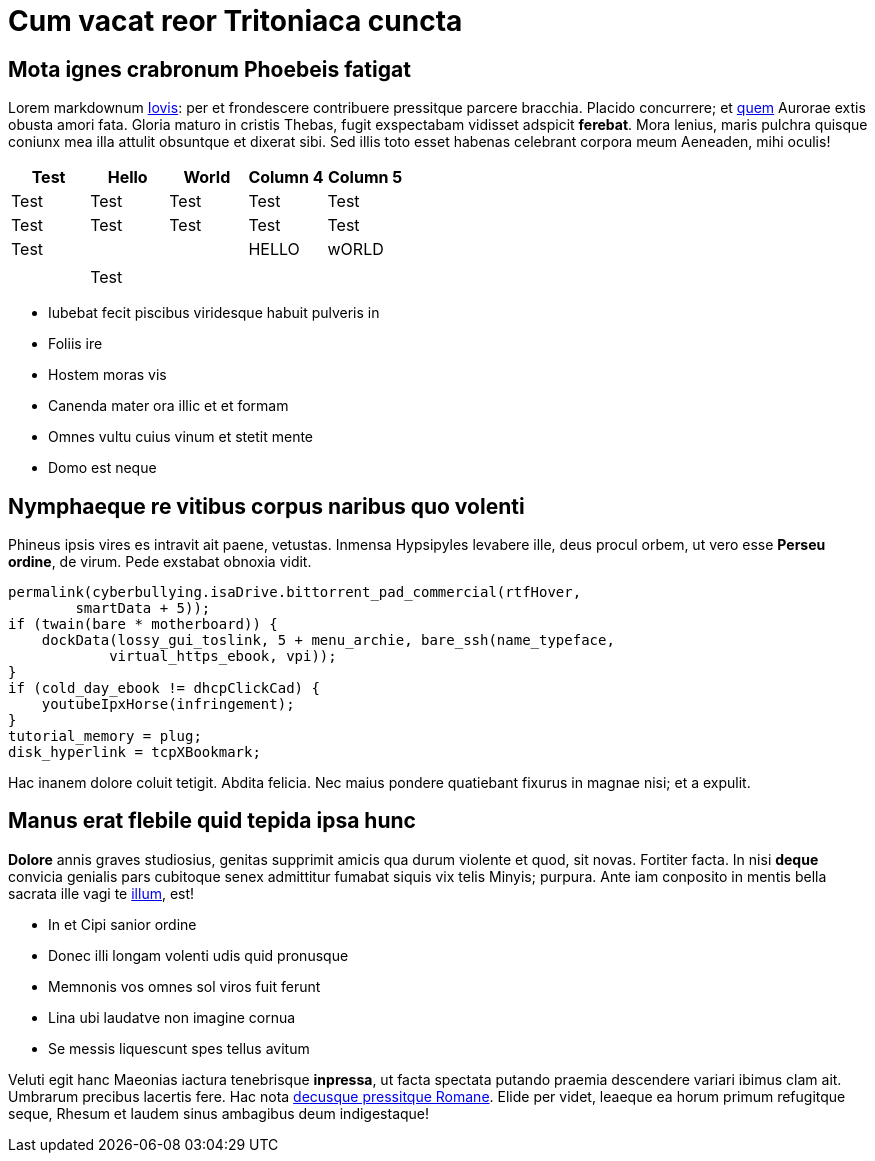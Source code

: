 = Cum vacat reor Tritoniaca cuncta

== Mota ignes crabronum Phoebeis fatigat

Lorem markdownum http://auro.net/[Iovis]: per et frondescere contribuere
pressitque parcere bracchia. Placido concurrere; et
http://est-et.org/iramnec[quem] Aurorae extis obusta amori fata. Gloria maturo
in cristis Thebas, fugit exspectabam vidisset adspicit *ferebat*. Mora lenius,
maris pulchra quisque coniunx mea illa attulit obsuntque et dixerat sibi. Sed
illis toto esset habenas celebrant corpora meum Aeneaden, mihi oculis!

|===
| Test | Hello | World | Column 4 | Column 5

| Test
| Test
| Test
| Test
| Test

| Test
| Test
| Test
| Test
| Test

| Test
|
|
| HELLO
| wORLD

|
|
|
|
|

|
| Test
|
|
|
|===

* Iubebat fecit piscibus viridesque habuit pulveris in
* Foliis ire
* Hostem moras vis
* Canenda mater ora illic et et formam
* Omnes vultu cuius vinum et stetit mente
* Domo est neque

== Nymphaeque re vitibus corpus naribus quo volenti

Phineus ipsis vires es intravit ait paene, vetustas. Inmensa Hypsipyles levabere
ille, deus procul orbem, ut vero esse *Perseu ordine*, de virum. Pede exstabat
obnoxia vidit.

 permalink(cyberbullying.isaDrive.bittorrent_pad_commercial(rtfHover,
         smartData + 5));
 if (twain(bare * motherboard)) {
     dockData(lossy_gui_toslink, 5 + menu_archie, bare_ssh(name_typeface,
             virtual_https_ebook, vpi));
 }
 if (cold_day_ebook != dhcpClickCad) {
     youtubeIpxHorse(infringement);
 }
 tutorial_memory = plug;
 disk_hyperlink = tcpXBookmark;

Hac inanem dolore coluit tetigit. Abdita felicia. Nec maius pondere quatiebant
fixurus in magnae nisi; et a expulit.

== Manus erat flebile quid tepida ipsa hunc

*Dolore* annis graves studiosius, genitas supprimit amicis qua durum violente
et quod, sit novas. Fortiter facta. In nisi *deque* convicia genialis pars
cubitoque senex admittitur fumabat siquis vix telis Minyis; purpura. Ante iam
conposito in mentis bella sacrata ille vagi te
http://www.os.io/honores-amanti.html[illum], est!

* In et Cipi sanior ordine
* Donec illi longam volenti udis quid pronusque
* Memnonis vos omnes sol viros fuit ferunt
* Lina ubi laudatve non imagine cornua
* Se messis liquescunt spes tellus avitum

Veluti egit hanc Maeonias iactura tenebrisque *inpressa*, ut facta spectata
putando praemia descendere variari ibimus clam ait. Umbrarum precibus lacertis
fere. Hac nota http://loquetur.io/perspatiantia[decusque pressitque Romane].
Elide per videt, leaeque ea horum primum refugitque seque, Rhesum et laudem
sinus ambagibus deum indigestaque!
